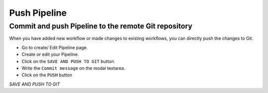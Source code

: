 Push Pipeline
================

Commit and push Pipeline to the remote Git repository
-------------------------------------------------------

When you have added new workflow or made changes to existing workflows, you can directly push the changes to Git.

- Go to create/ Edit Pipeline page.
- Create or edit your Pipeline.
- Click on the ``SAVE AND PUSH TO GIT`` button.
- Write the ``Commit message`` on the modal textarea.
- Click on the ``PUSH`` button

*SAVE AND PUSH TO GIT*
